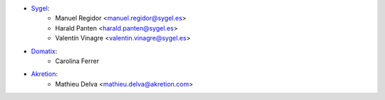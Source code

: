 * `Sygel <https://sygel.es>`_:
    * Manuel Regidor <manuel.regidor@sygel.es>
    * Harald Panten <harald.panten@sygel.es>
    * Valentín Vinagre <valentin.vinagre@sygel.es>

* `Domatix <https://domatix.com>`_:
    * Carolina Ferrer
    
* `Akretion  <http://www.akretion.com/>`_:
    * Mathieu Delva <mathieu.delva@akretion.com>
